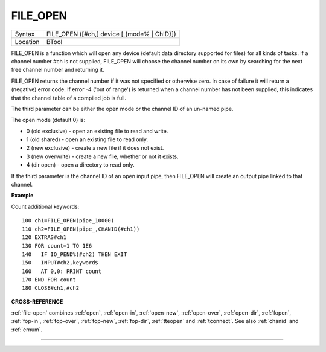 ..  _file-open:

FILE\_OPEN
==========

+----------+-------------------------------------------------------------------+
| Syntax   |  FILE\_OPEN ([#ch,] device [,{mode% \| ChID}])                    |
+----------+-------------------------------------------------------------------+
| Location |  BTool                                                            |
+----------+-------------------------------------------------------------------+

FILE\_OPEN is a function which will open any device (default data
directory supported for files) for all kinds of tasks. If a channel
number #ch is not supplied, FILE\_OPEN will choose the channel number on
its own by searching for the next free channel number and returning it.

FILE\_OPEN returns the channel number if it was not specified or
otherwise zero. In case of failure it will return a (negative) error
code. If error -4 ('out of range') is returned when a channel number has
not been supplied, this indicates that the channel table of a compiled
job is full.

The third parameter can be either the open mode or the
channel ID of an un-named pipe.

The open mode (default 0) is:

- 0 (old exclusive) - open an existing file to read and write.
- 1 (old shared) - open an existing file to read only.
- 2 (new exclusive) - create a new file if it does not exist.
- 3 (new overwrite) - create a new file, whether or not it exists.
- 4 (dir open) - open a directory to read only.

If the third parameter is the channel ID of an open input pipe, then FILE\_OPEN will
create an output pipe linked to that channel.

**Example**

Count additional keywords::

    100 ch1=FILE_OPEN(pipe_10000)
    110 ch2=FILE_OPEN(pipe_,CHANID(#ch1))
    120 EXTRAS#ch1
    130 FOR count=1 TO 1E6
    140   IF IO_PEND%(#ch2) THEN EXIT
    150   INPUT#ch2,keyword$
    160   AT 0,0: PRINT count
    170 END FOR count
    180 CLOSE#ch1,#ch2

**CROSS-REFERENCE**

:ref:`file-open` combines
:ref:`open`, :ref:`open-in`,
:ref:`open-new`,
:ref:`open-over`,
:ref:`open-dir`,
:ref:`fopen`, :ref:`fop-in`,
:ref:`fop-over`,
:ref:`fop-new`,
:ref:`fop-dir`,
:ref:`tteopen` and
:ref:`tconnect`. See also
:ref:`chanid` and :ref:`ernum`.

--------------


